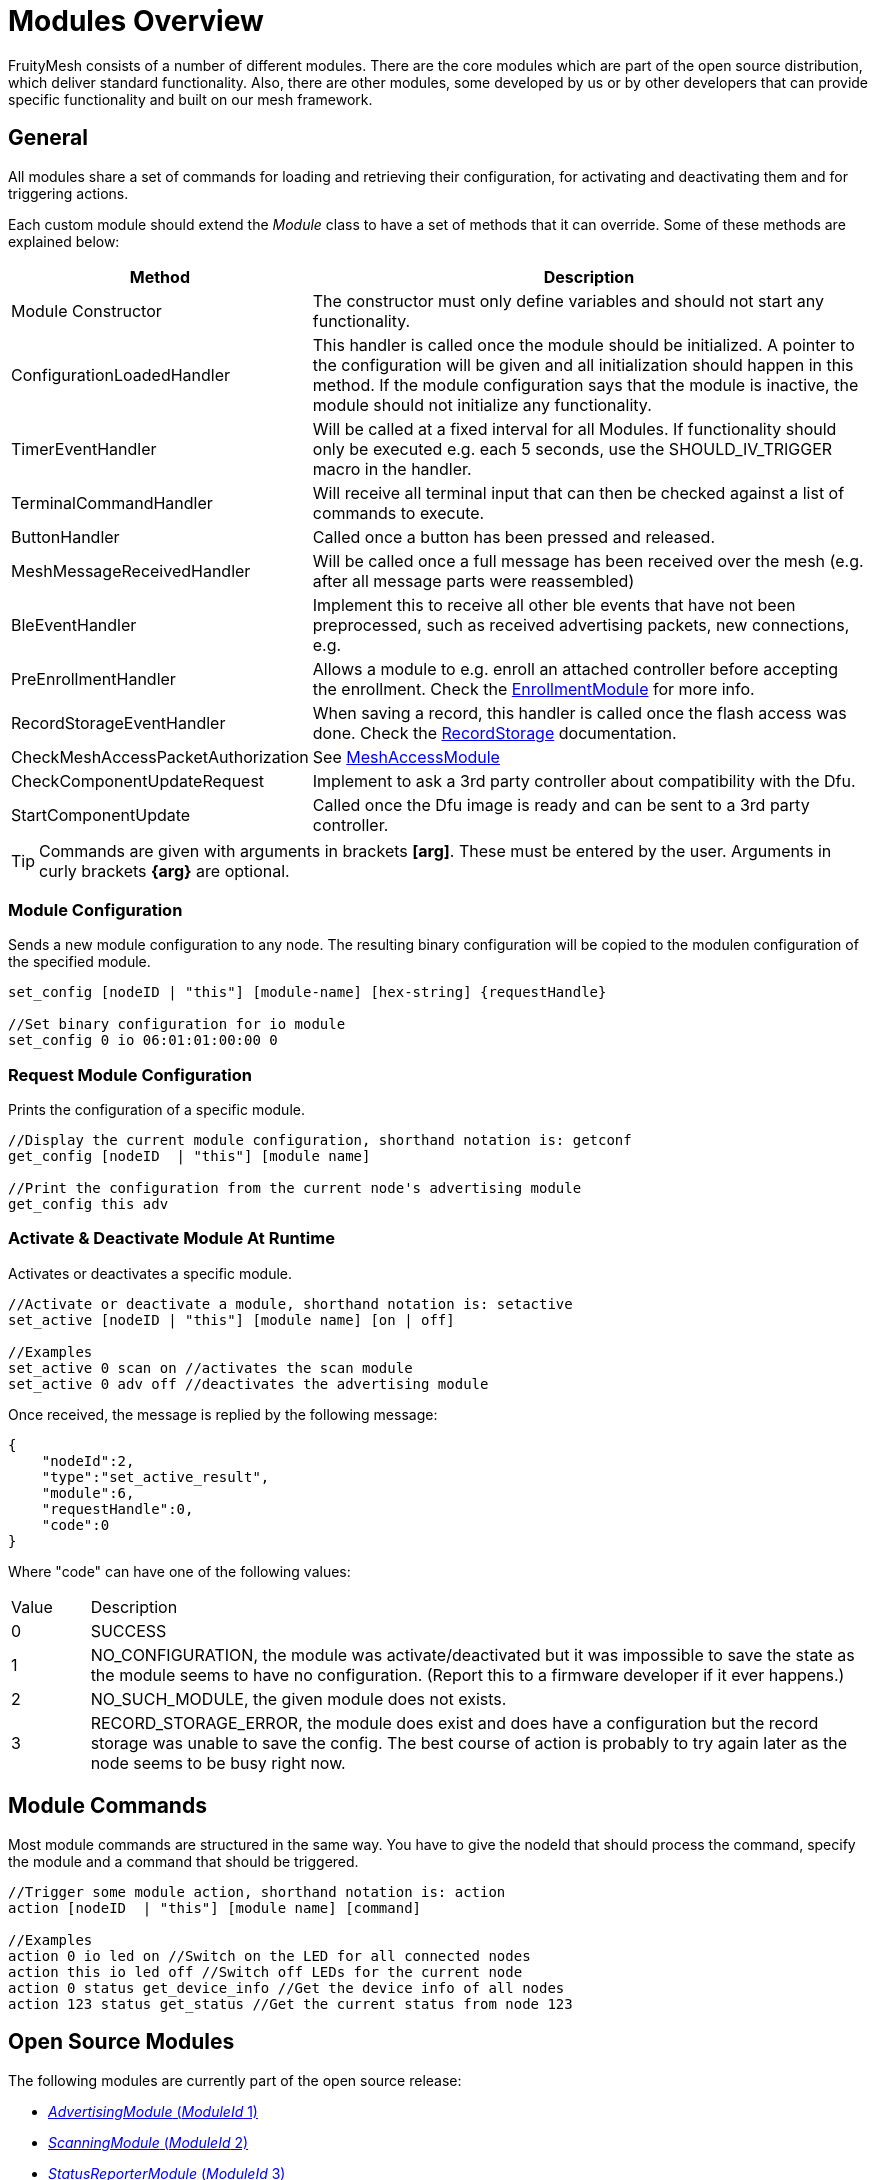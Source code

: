 = Modules Overview

FruityMesh consists of a number of different modules. There are the core modules which are part of the open source distribution, which deliver standard functionality. Also, there are other modules, some developed by us or by other developers that can provide specific functionality and built on our mesh framework.

== General
All modules share a set of commands for loading and retrieving their configuration, for activating and deactivating them and for triggering actions.

Each custom module should extend the _Module_ class to have a set of methods that it can override. Some of these methods are explained below:

[cols="1,2"]
|===
|Method|Description

|Module Constructor|The constructor must only define variables and should not start any functionality.
|ConfigurationLoadedHandler|This handler is called once the module should be initialized. A pointer to the configuration will be given and all initialization should happen in this method. If the module configuration says that the module is inactive, the module should not initialize any functionality.
|TimerEventHandler|Will be called at a fixed interval for all Modules. If functionality should only be executed e.g. each 5 seconds, use the SHOULD_IV_TRIGGER macro in the handler.
|TerminalCommandHandler|Will receive all terminal input that can then be checked against a list of commands to execute.
|ButtonHandler|Called once a button has been pressed and released.
|MeshMessageReceivedHandler|Will be called once a full message has been received over the mesh (e.g. after all message parts were reassembled)
|BleEventHandler|Implement this to receive all other ble events that have not been preprocessed, such as received advertising packets, new connections, e.g.
|PreEnrollmentHandler|Allows a module to e.g. enroll an attached controller before accepting the enrollment. Check the xref:EnrollmentModule.adoc[EnrollmentModule] for more info.
|RecordStorageEventHandler|When saving a record, this handler is called once the flash access was done. Check the xref:RecordStorage.adoc[RecordStorage] documentation.
|CheckMeshAccessPacketAuthorization|See xref:MeshAccessModule.adoc[MeshAccessModule]
|CheckComponentUpdateRequest|Implement to ask a 3rd party controller about compatibility with the Dfu.
|StartComponentUpdate|Called once the Dfu image is ready and can be sent to a 3rd party controller.
|===

TIP: Commands are given with arguments in brackets *[arg]*. These must be entered by the user. Arguments in curly brackets *\{arg}* are optional.

=== Module Configuration
Sends a new module configuration to any node.
The resulting binary configuration will be copied to the
modulen configuration of the specified module.

[source,C++]
----
set_config [nodeID | "this"] [module-name] [hex-string] {requestHandle}

//Set binary configuration for io module
set_config 0 io 06:01:01:00:00 0
----

=== Request Module Configuration
Prints the configuration of a specific module.

[source,C++]
----
//Display the current module configuration, shorthand notation is: getconf
get_config [nodeID  | "this"] [module name]

//Print the configuration from the current node's advertising module
get_config this adv
----

=== Activate & Deactivate Module At Runtime
Activates or deactivates a specific module.

[source,C++]
----
//Activate or deactivate a module, shorthand notation is: setactive
set_active [nodeID | "this"] [module name] [on | off]

//Examples
set_active 0 scan on //activates the scan module
set_active 0 adv off //deactivates the advertising module
----

Once received, the message is replied by the following message:

[source,JSON]
----
{
    "nodeId":2,
    "type":"set_active_result",
    "module":6,
    "requestHandle":0,
    "code":0
}
----

Where "code" can have one of the following values:

[cols="1,10"]
|===
|Value|Description
|0|SUCCESS
|1|NO_CONFIGURATION, the module was activate/deactivated but it was impossible to save the state as the module seems to have no configuration. (Report this to a firmware developer if it ever happens.)
|2|NO_SUCH_MODULE, the given module does not exists.
|3|RECORD_STORAGE_ERROR, the module does exist and does have a configuration but the record storage was unable to save the config. The best course of action is probably to try again later as the node seems to be busy right now.
|===

== Module Commands
Most module commands are structured in the same way.
You have to give the nodeId that should process the command, specify the
module and a command that should be triggered.

[source,C++]
----
//Trigger some module action, shorthand notation is: action
action [nodeID  | "this"] [module name] [command]

//Examples
action 0 io led on //Switch on the LED for all connected nodes
action this io led off //Switch off LEDs for the current node
action 0 status get_device_info //Get the device info of all nodes
action 123 status get_status //Get the current status from node 123
----

== Open Source Modules
The following modules are currently part of the
open source release:

* xref:AdvertisingModule.adoc[_AdvertisingModule_ (_ModuleId_ 1)]
* xref:ScanningModule.adoc[_ScanningModule_ (_ModuleId_ 2)]
* xref:StatusReporterModule.adoc[_StatusReporterModule_ (_ModuleId_ 3)]
* xref:EnrollmentModule.adoc[_EnrollmentModule_ (_ModuleId_ 5)]
* xref:IoModule.adoc[_IoModule_ (_ModuleId_ 6)]
* xref:DebugModule.adoc[_DebugModule_ (_ModuleId_ 7)]
* xref:MeshAccessModule.adoc[_MeshAccessModule_ (_ModuleId_ 10)]

== Proprietary Modules
* xref:DfuModule.adoc[_DfuModule_ (_ModuleId_ 4)]
* EnOcean, Eink, Asset and other prorietory modules can be provided upon
request.
